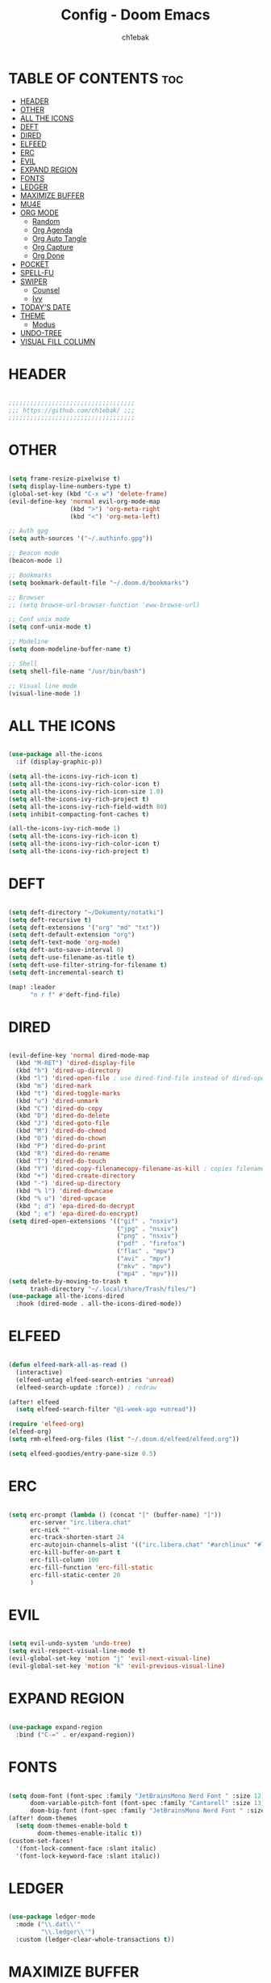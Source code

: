 #+TITLE: Config - Doom Emacs
#+AUTHOR: ch1ebak
#+PROPERTY: header-args :tangle config.el
#+auto_tangle: t

* TABLE OF CONTENTS :toc:
- [[#header][HEADER]]
- [[#other][OTHER]]
- [[#all-the-icons][ALL THE ICONS]]
- [[#deft][DEFT]]
- [[#dired][DIRED]]
- [[#elfeed][ELFEED]]
- [[#erc][ERC]]
- [[#evil][EVIL]]
- [[#expand-region][EXPAND REGION]]
- [[#fonts][FONTS]]
- [[#ledger][LEDGER]]
- [[#maximize-buffer][MAXIMIZE BUFFER]]
- [[#mu4e][MU4E]]
- [[#org-mode][ORG MODE]]
  - [[#random][Random]]
  - [[#org-agenda][Org Agenda]]
  - [[#org-auto-tangle][Org Auto Tangle]]
  - [[#org-capture][Org Capture]]
  - [[#org-done][Org Done]]
- [[#pocket][POCKET]]
- [[#spell-fu][SPELL-FU]]
- [[#swiper][SWIPER]]
  - [[#counsel][Counsel]]
  - [[#ivy][Ivy]]
- [[#todays-date][TODAY'S DATE]]
- [[#theme][THEME]]
  - [[#modus][Modus]]
- [[#undo-tree][UNDO-TREE]]
- [[#visual-fill-column][VISUAL FILL COLUMN]]

* HEADER

#+begin_src emacs-lisp

;;;;;;;;;;;;;;;;;;;;;;;;;;;;;;;;;;;
;;; https://github.com/ch1ebak/ ;;;
;;;;;;;;;;;;;;;;;;;;;;;;;;;;;;;;;;;

#+end_src

* OTHER

#+BEGIN_SRC emacs-lisp

(setq frame-resize-pixelwise t)
(setq display-line-numbers-type t)
(global-set-key (kbd "C-x w") 'delete-frame)
(evil-define-key 'normal evil-org-mode-map
                 (kbd ">") 'org-meta-right
                 (kbd "<") 'org-meta-left)

;; Auth gpg
(setq auth-sources '("~/.authinfo.gpg"))

;; Beacon mode
(beacon-mode 1)

;; Bookmarks
(setq bookmark-default-file "~/.doom.d/bookmarks")

;; Browser
;; (setq browse-url-browser-function 'eww-browse-url)

;; Conf unix mode
(setq conf-unix-mode t)

;; Modeline
(setq doom-modeline-buffer-name t)

;; Shell
(setq shell-file-name "/usr/bin/bash")

;; Visual line mode
(visual-line-mode 1)

#+END_SRC

* ALL THE ICONS

#+begin_src emacs-lisp

(use-package all-the-icons
  :if (display-graphic-p))

(setq all-the-icons-ivy-rich-icon t)
(setq all-the-icons-ivy-rich-color-icon t)
(setq all-the-icons-ivy-rich-icon-size 1.0)
(setq all-the-icons-ivy-rich-project t)
(setq all-the-icons-ivy-rich-field-width 80)
(setq inhibit-compacting-font-caches t)

(all-the-icons-ivy-rich-mode 1)
(setq all-the-icons-ivy-rich-icon t)
(setq all-the-icons-ivy-rich-color-icon t)
(setq all-the-icons-ivy-rich-project t)

#+end_src

* DEFT

#+begin_src emacs-lisp

(setq deft-directory "~/Dokumenty/notatki")
(setq deft-recursive t)
(setq deft-extensions '("org" "md" "txt"))
(setq deft-default-extension "org")
(setq deft-text-mode 'org-mode)
(setq deft-auto-save-interval 0)
(setq deft-use-filename-as-title t)
(setq deft-use-filter-string-for-filename t)
(setq deft-incremental-search t)

(map! :leader
      "n r f" #'deft-find-file)

#+end_src

* DIRED

#+begin_src emacs-lisp

(evil-define-key 'normal dired-mode-map
  (kbd "M-RET") 'dired-display-file
  (kbd "h") 'dired-up-directory
  (kbd "l") 'dired-open-file ; use dired-find-file instead of dired-open.
  (kbd "m") 'dired-mark
  (kbd "t") 'dired-toggle-marks
  (kbd "u") 'dired-unmark
  (kbd "C") 'dired-do-copy
  (kbd "D") 'dired-do-delete
  (kbd "J") 'dired-goto-file
  (kbd "M") 'dired-do-chmod
  (kbd "O") 'dired-do-chown
  (kbd "P") 'dired-do-print
  (kbd "R") 'dired-do-rename
  (kbd "T") 'dired-do-touch
  (kbd "Y") 'dired-copy-filenamecopy-filename-as-kill ; copies filename to kill ring.
  (kbd "+") 'dired-create-directory
  (kbd "-") 'dired-up-directory
  (kbd "% l") 'dired-downcase
  (kbd "% u") 'dired-upcase
  (kbd "; d") 'epa-dired-do-decrypt
  (kbd "; e") 'epa-dired-do-encrypt)
(setq dired-open-extensions '(("gif" . "nsxiv")
                              ("jpg" . "nsxiv")
                              ("png" . "nsxiv")
                              ("pdf" . "firefox")
                              ("flac" . "mpv")
                              ("avi" . "mpv")
                              ("mkv" . "mpv")
                              ("mp4" . "mpv")))
(setq delete-by-moving-to-trash t
      trash-directory "~/.local/share/Trash/files/")
(use-package all-the-icons-dired
  :hook (dired-mode . all-the-icons-dired-mode))

#+end_src

* ELFEED

#+BEGIN_SRC emacs-lisp

(defun elfeed-mark-all-as-read ()
  (interactive)
  (elfeed-untag elfeed-search-entries 'unread)
  (elfeed-search-update :force)) ; redraw

(after! elfeed
  (setq elfeed-search-filter "@1-week-ago +unread"))

(require 'elfeed-org)
(elfeed-org)
(setq rmh-elfeed-org-files (list "~/.doom.d/elfeed/elfeed.org"))

(setq elfeed-goodies/entry-pane-size 0.5)

#+END_SRC

* ERC

#+begin_src emacs-lisp

(setq erc-prompt (lambda () (concat "[" (buffer-name) "]"))
      erc-server "irc.libera.chat"
      erc-nick ""
      erc-track-shorten-start 24
      erc-autojoin-channels-alist '(("irc.libera.chat" "#archlinux" "#linux" "#emacs"))
      erc-kill-buffer-on-part t
      erc-fill-column 100
      erc-fill-function 'erc-fill-static
      erc-fill-static-center 20
      )

#+end_src

* EVIL

#+begin_src emacs-lisp

(setq evil-undo-system 'undo-tree)
(setq evil-respect-visual-line-mode t)
(evil-global-set-key 'motion "j" 'evil-next-visual-line)
(evil-global-set-key 'motion "k" 'evil-previous-visual-line)

#+end_src

* EXPAND REGION

#+BEGIN_SRC emacs-lisp

(use-package expand-region
  :bind ("C-=" . er/expand-region))

#+END_SRC

* FONTS

#+BEGIN_SRC emacs-lisp

(setq doom-font (font-spec :family "JetBrainsMono Nerd Font " :size 12)
      doom-variable-pitch-font (font-spec :family "Cantarell" :size 13)
      doom-big-font (font-spec :family "JetBrainsMono Nerd Font " :size 20))
(after! doom-themes
  (setq doom-themes-enable-bold t
        doom-themes-enable-italic t))
(custom-set-faces!
  '(font-lock-comment-face :slant italic)
  '(font-lock-keyword-face :slant italic))

#+END_SRC

* LEDGER

#+begin_src emacs-lisp

(use-package ledger-mode
  :mode ("\\.dat\\'"
         "\\.ledger\\'")
  :custom (ledger-clear-whole-transactions t))

#+end_src


* MAXIMIZE BUFFER

#+BEGIN_SRC emacs-lisp

(defun toggle-maximize-buffer () "Maximize buffer"
  (interactive)
  (if (= 1 (length (window-list)))
      (jump-to-register '_)
    (progn
      (window-configuration-to-register '_)
      (delete-other-windows))))
(global-set-key [(super control return)] 'toggle-maximize-buffer)

#+END_SRC

* MU4E

#+BEGIN_SRC emacs-lisp

(use-package mu4e
  ;; (add-to-list 'load-path "/usr/share/emacs/site-lisp/mu4e")
  :load-path "/usr/share/emacs/site-lisp/mu4e"
  :ensure t
  :defer 10
  :config

  (setq mu4e-get-mail-command "mbsync -c ~/.doom.d/mu4e/.mbsyncrc -a")
  (setq mu4e-root-maildir (expand-file-name "~/Dokumenty/Maildir"))

  ;; This is set to 't' to avoid mail syncing issues when using mbsync
  (setq mu4e-change-filenames-when-moving t)

  ;; Updates
  (setq mu4e-update-interval 120)
  (setq mu4e-headers-auto-update t)

  ;; Configure the function to use for sending mail
  (setq message-send-mail-function 'smtpmail-send-it)

  ;; Only ask if a context hasn't been previously picked
  (setq mu4e-compose-context-policy 'ask-if-none)

  ;; Make sure plain text mails flow correctly for recipients
  (setq mu4e-compose-format-flowed t)

  ;; enable inline images
  ;; (setq mu4e-view-show-images t)
  ;; use imagemagick, if available
  ;; (when (fboundp 'imagemagick-register-types)
    ;; (imagemagick-register-types))

  ;; Use Ivy for mu4e completions (maildir folders, etc)
  (setq mu4e-completing-read-function #'ivy-completing-read)

  ;; setup some handy shortcuts
  (setq mu4e-maildir-shortcuts
        '(("/gmail/Sent"         . ?g)
          ("/outlook/Sent Items" . ?o)))

  ;; (add-to-list 'mu4e-bookmarks
          ;; (make-mu4e-bookmark
           ;; :name "All Inboxes"
           ;; :query "maildir:/gmail/Inbox OR maildir:/outlook/Inbox"
           ;; :key ?a))

  ;; Accounts
  (setq mu4e-contexts
        (list
       ;; Private account
       (make-mu4e-context
        :name "gmail" ;; for gmail
        :match-func
          (lambda (msg)
            (when msg
              (string-prefix-p "/gmail" (mu4e-message-field msg :maildir))))
        :vars '((user-mail-address . "")
                (user-full-name    . "")
                (smtpmail-smtp-server  . "smtp.gmail.com")
                (smtpmail-smtp-service . 465)
                (smtpmail-stream-type  . ssl)
                (mu4e-drafts-folder  . "/gmail/Drafts")
                (mu4e-sent-folder  . "/gmail/Sent")
                (mu4e-refile-folder  . "/gmail/Inbox")
                (mu4e-trash-folder  . "/gmail/Trash")))

       ;; Shopping account
       (make-mu4e-context
        :name "outlook" ;; for outlook
        :match-func
          (lambda (msg)
            (when msg
              (string-prefix-p "/outlook" (mu4e-message-field msg :maildir))))
        :vars '((user-mail-address . "")
                (user-full-name    . "")
                (smtpmail-smtp-server  . "smtp-mail.outlook.com")
                (smtpmail-smtp-service . 587)
                (smtpmail-stream-type  . ssl)
                (mu4e-drafts-folder  . "/outlook/Drafts")
                (mu4e-sent-folder  . "/outlook/Sent Items")
                (mu4e-refile-folder  . "/outlook/Inbox")
                (mu4e-trash-folder  . "/outlook/Deleted Items"))))))

#+END_SRC

* ORG MODE

** Random

#+begin_src emacs-lisp

(setq org-ellipsis " ▾")
(setq org-hide-emphasis-markers t)
(setq org-hide-leading-stars t)
(setq org-startup-with-inline-images t)

(require 'org-sticky-header)
(require 'org-tempo)

#+end_src

** Org Agenda

#+BEGIN_SRC emacs-lisp

(after! org
  (setq org-directory "~/Dokumenty/org/"
        org-log-done 'time
        org-agenda-include-all-todo t
        org-todo-keywords
          '((sequence
             "TODO(t)"
             "WAIT(w)"
             "|"
             "DONE(d)"
             "CANCELLED(c)" ))
        org-agenda-files
          '("~/Dokumenty/notatki/gtd.org"
          "~/Dokumenty/notatki/gtd-archiwum.org")
        org-fancy-priorities-list '("[A]" "[B]" "[C]")
))

#+END_SRC

** Org Auto Tangle

#+begin_src emacs-lisp

(use-package org-auto-tangle
  :defer t
  :hook (org-mode . org-auto-tangle-mode))

#+end_src

** Org Capture

#+begin_src emacs-lisp

(setq org-capture-templates
      '(
        ("t" "Todo" entry (file "~/Dokumenty/notatki/todo.org")
         "* TODO %?\n %i\n  %a"
         :unnarrowed t)))

#+end_src

** Org Done

#+BEGIN_SRC emacs-lisp

(defun org-archive-done-tasks ()
  (interactive)
  (org-map-entries
   (lambda ()
     (org-archive-subtree)
     (setq org-map-continue-from (org-element-property :begin (org-element-at-point))))
   "/DONE" 'tree))

#+END_SRC

* POCKET

#+begin_src emacs-lisp

;; (setq pocket-reader-open-url-default-function #'eww)
;; (setq pocket-reader-pop-to-url-default-function #'eww)
(global-set-key (kbd "C-x y") 'pocket-reader-add-link)

#+end_src

* SPELL-FU

#+begin_src emacs-lisp

(use-package spell-fu)
(global-spell-fu-mode)
(add-hook 'spell-fu-mode-hook
  (lambda ()
    (spell-fu-dictionary-add (spell-fu-get-ispell-dictionary "pl"))
    (spell-fu-dictionary-add (spell-fu-get-ispell-dictionary "en"))
    (spell-fu-dictionary-add (spell-fu-get-personal-dictionary "pl-personal" "~/.config/enchant/pl_PL.dic"))
    (spell-fu-dictionary-add (spell-fu-get-personal-dictionary "en-personal" "~/.config/enchant/en.dic"))))

#+end_src

* SWIPER

** Counsel

#+begin_src emacs-lisp

 (use-package counsel
   :bind (
          ;; defaults
          ("M-x" . counsel-M-x)
          ("C-c l" . counsel-imenu)
          ;; ("C-<" . 'counsel-switch-buffer)
          ;; search
          ("C-c r" . 'counsel-rg)
          ("C-c f" . 'counsel-fzf)
          ;; apps
          ("C-c s" . 'counsel-linux-app)
          :map minibuffer-local-map
          ("C-r" . 'counsel-minibuffer-history))
   :custom
   (counsel-linux-app-format-function #'counsel-linux-app-format-function-name-only)
   :config
   (counsel-mode 1))

(map! :leader
      ">" #'counsel-switch-buffer)

#+end_src

** Ivy

#+BEGIN_SRC emacs-lisp

(use-package ivy
  :diminish
  :bind (:map ivy-minibuffer-map
         ("TAB" . ivy-alt-done)
         ("C-l" . ivy-alt-done)
         ("C-j" . ivy-next-line)
         ("C-k" . ivy-previous-line)
         :map ivy-switch-buffer-map
         ("C-k" . ivy-previous-line)
         ("C-l" . ivy-done)
         ("C-d" . ivy-switch-buffer-kill)
         :map ivy-reverse-i-search-map
         ("C-k" . ivy-previous-line)
         ("C-d" . ivy-reverse-i-search-kill))
  :config
  (ivy-mode 1))

#+END_SRC

*** Ivy Rich

#+begin_src emacs-lisp

 (use-package ivy-rich
   :after ivy
   :init
   (ivy-rich-mode 1))
 (setcdr (assq t ivy-format-functions-alist) #'ivy-format-function-line)
 (setq ivy-rich-path-style 'abbrev)

#+end_src

* TODAY'S DATE

#+begin_src emacs-lisp

(defun insert-todays-date (arg)
  (interactive "U")
  (insert (if arg
          (format-time-string "%d-%m-%Y")
          (format-time-string "%Y-%m-%d"))))

(defun insert-current-time (arg)
  (interactive "U")
  (insert (if arg
          (format-time-string "%R")
          (format-time-string "%H:%M"))))

#+end_src

* THEME

#+BEGIN_SRC emacs-lisp

;; (setq doom-theme 'catppuccin)
;; (setq doom-theme 'doom-dracula)
;; (setq doom-theme 'doom-gruvbox)
;; (setq doom-theme 'doom-nord-aurora)
(setq doom-theme 'doom-spacegrey)
;; (setq doom-theme 'yabaki)

#+END_SRC

** Modus

#+begin_src emacs-lisp
;; (setq modus-themes-mode-line '(borderless (padding . 4) (height . 0.9)))
;; (setq modus-themes-region '(bg-only))
;; (setq modus-themes-completions 'minimal)
;; (setq modus-themes-bold-constructs t)
;; (setq modus-themes-italic-constructs t)
;; (setq modus-themes-paren-match '(bold intense underline))
;; (setq modus-themes-syntax '(faint))
;; (setq modus-themes-syntax '(green-strings yellow-comments))
;; (setq modus-themes-headings
    ;; '((1 . (rainbow overline))
      ;; (2 . (rainbow))
      ;; (3 . (rainbow bold))
      ;; (t . (semilight))))
;; (setq modus-themes-scale-headings t)
;; (load-theme 'modus-vivendi t)
#+end_src


* UNDO-TREE

#+BEGIN_SRC emacs-lisp

(use-package undo-tree
  :init
  (global-undo-tree-mode 1))

#+END_SRC

* VISUAL FILL COLUMN

#+begin_src emacs-lisp

(add-hook 'visual-line-mode-hook #'visual-fill-column-mode)
(setq visual-fill-column-width 200)

#+end_src
